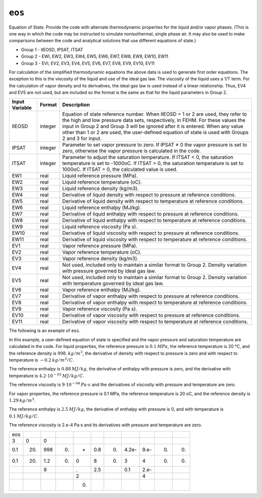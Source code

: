 =======
``eos``
=======

Equation of State. Provide the code with alternate thermodynamic properties for the liquid and/or vapor phases. (This is one way in which the code may be instructed to simulate nonisothermal, single phase air. It may also be used to make comparisons between the code and analytical solutions that use different equations of state.)

* Group 1 - IIEOSD, IPSAT, ITSAT
* Group 2 - EWI, EW2, EW3, EW4, EW5, EW6, EW7, EW8, EW9, EW10, EW11
* Group 3 - EVI, EV2, EV3, EV4, EV5, EV6, EV7, EV8, EV9, EV10, EV11

For calculation of the simplified thermodynamic equations the above data is used to generate first order equations. The exception to this is the viscosity of the liquid and use of the ideal gas law. The viscosity of the liquid uses a 1/T term. For the calculation of vapor density and its derivatives, the ideal gas law is used instead of a linear relationship. Thus, EV4 and EV5 are not used, but are included so the format is the same as that for the liquid parameters in Group 2.

+----------------+---------+----------------------------------------------------------------------------------------------------------------------------------------------------------------------------------------------------------------------------------------------------------------------------------------------------------------------------------------------------------+
| Input Variable | Format  | Description                                                                                                                                                                                                                                                                                                                                              |
+================+=========+==========================================================================================================================================================================================================================================================================================================================================================+
| IIEOSD         | integer | Equation of state reference number. When IIEOSD = 1 or 2 are used, they refer to the high and low pressure data sets, respectively, in FEHM. For these values the input in Group 2 and Group 3 will be ignored after it is entered. When any value other than 1 or 2 are used, the user-defined equation of state is used with Groups 2 and 3 for input. |
+----------------+---------+----------------------------------------------------------------------------------------------------------------------------------------------------------------------------------------------------------------------------------------------------------------------------------------------------------------------------------------------------------+
| IPSAT          | integer | Parameter to set vapor pressure to zero. If IPSAT ≠ 0 the vapor pressure is set to zero, otherwise the vapor pressure is calculated in the code.                                                                                                                                                                                                         |
+----------------+---------+----------------------------------------------------------------------------------------------------------------------------------------------------------------------------------------------------------------------------------------------------------------------------------------------------------------------------------------------------------+
| ITSAT          | integer | Parameter to adjust the saturation temperature. If ITSAT < 0, the saturation temperature is set to -1000oC. If ITSAT > 0, the saturation temperature is set to 1000oC. If ITSAT = 0, the calculated value is used.                                                                                                                                       |
+----------------+---------+----------------------------------------------------------------------------------------------------------------------------------------------------------------------------------------------------------------------------------------------------------------------------------------------------------------------------------------------------------+
| EW1            | real    | Liquid reference pressure (MPa).                                                                                                                                                                                                                                                                                                                         |
+----------------+---------+----------------------------------------------------------------------------------------------------------------------------------------------------------------------------------------------------------------------------------------------------------------------------------------------------------------------------------------------------------+
| EW2            | real    | Liquid reference temperature (oC).                                                                                                                                                                                                                                                                                                                       |
+----------------+---------+----------------------------------------------------------------------------------------------------------------------------------------------------------------------------------------------------------------------------------------------------------------------------------------------------------------------------------------------------------+
| EW3            | real    | Liquid reference density (kg/m3).                                                                                                                                                                                                                                                                                                                        |
+----------------+---------+----------------------------------------------------------------------------------------------------------------------------------------------------------------------------------------------------------------------------------------------------------------------------------------------------------------------------------------------------------+
| EW4            | real    | Derivative of liquid density with respect to pressure at reference conditions.                                                                                                                                                                                                                                                                           |
+----------------+---------+----------------------------------------------------------------------------------------------------------------------------------------------------------------------------------------------------------------------------------------------------------------------------------------------------------------------------------------------------------+
| EW5            | real    | Derivative of liquid density with respect to temperature at reference conditions.                                                                                                                                                                                                                                                                        |
+----------------+---------+----------------------------------------------------------------------------------------------------------------------------------------------------------------------------------------------------------------------------------------------------------------------------------------------------------------------------------------------------------+
| EW6            | real    | Liquid reference enthalpy (MJ/kg).                                                                                                                                                                                                                                                                                                                       |
+----------------+---------+----------------------------------------------------------------------------------------------------------------------------------------------------------------------------------------------------------------------------------------------------------------------------------------------------------------------------------------------------------+
| EW7            | real    | Derivative of liquid enthalpy with respect to pressure at reference conditions.                                                                                                                                                                                                                                                                          |
+----------------+---------+----------------------------------------------------------------------------------------------------------------------------------------------------------------------------------------------------------------------------------------------------------------------------------------------------------------------------------------------------------+
| EW8            | real    | Derivative of liquid enthalpy with respect to temperature at reference conditions.                                                                                                                                                                                                                                                                       |
+----------------+---------+----------------------------------------------------------------------------------------------------------------------------------------------------------------------------------------------------------------------------------------------------------------------------------------------------------------------------------------------------------+
| EW9            | real    | Liquid reference viscosity (Pa s).                                                                                                                                                                                                                                                                                                                       |
+----------------+---------+----------------------------------------------------------------------------------------------------------------------------------------------------------------------------------------------------------------------------------------------------------------------------------------------------------------------------------------------------------+
| EW10           | real    | Derivative of liquid viscosity with respect to pressure at reference conditions.                                                                                                                                                                                                                                                                         |
+----------------+---------+----------------------------------------------------------------------------------------------------------------------------------------------------------------------------------------------------------------------------------------------------------------------------------------------------------------------------------------------------------+
| EW11           | real    | Derivative of liquid viscosity with respect to temperature at reference conditions.                                                                                                                                                                                                                                                                      |
+----------------+---------+----------------------------------------------------------------------------------------------------------------------------------------------------------------------------------------------------------------------------------------------------------------------------------------------------------------------------------------------------------+
| EV1            | real    | Vapor reference pressure (MPa).                                                                                                                                                                                                                                                                                                                          |
+----------------+---------+----------------------------------------------------------------------------------------------------------------------------------------------------------------------------------------------------------------------------------------------------------------------------------------------------------------------------------------------------------+
| EV2            | real    | Vapor reference temperature (oC).                                                                                                                                                                                                                                                                                                                        |
+----------------+---------+----------------------------------------------------------------------------------------------------------------------------------------------------------------------------------------------------------------------------------------------------------------------------------------------------------------------------------------------------------+
| EV3            | real    | Vapor reference density (kg/m3).                                                                                                                                                                                                                                                                                                                         |
+----------------+---------+----------------------------------------------------------------------------------------------------------------------------------------------------------------------------------------------------------------------------------------------------------------------------------------------------------------------------------------------------------+
| EV4            | real    | Not used, included only to maintain a similar format to Group 2. Density variation with pressure governed by ideal gas law.                                                                                                                                                                                                                              |
+----------------+---------+----------------------------------------------------------------------------------------------------------------------------------------------------------------------------------------------------------------------------------------------------------------------------------------------------------------------------------------------------------+
| EV5            | real    | Not used, included only to maintain a similar format to Group 2. Density variation with temperature governed by ideal gas law.                                                                                                                                                                                                                           |
+----------------+---------+----------------------------------------------------------------------------------------------------------------------------------------------------------------------------------------------------------------------------------------------------------------------------------------------------------------------------------------------------------+
| EV6            | real    | Vapor reference enthalpy (MJ/kg).                                                                                                                                                                                                                                                                                                                        |
+----------------+---------+----------------------------------------------------------------------------------------------------------------------------------------------------------------------------------------------------------------------------------------------------------------------------------------------------------------------------------------------------------+
| EV7            | real    | Derivative of vapor enthalpy with respect to pressure at reference conditions.                                                                                                                                                                                                                                                                           |
+----------------+---------+----------------------------------------------------------------------------------------------------------------------------------------------------------------------------------------------------------------------------------------------------------------------------------------------------------------------------------------------------------+
| EV8            | real    | Derivative of vapor enthalpy with respect to temperature at reference conditions.                                                                                                                                                                                                                                                                        |
+----------------+---------+----------------------------------------------------------------------------------------------------------------------------------------------------------------------------------------------------------------------------------------------------------------------------------------------------------------------------------------------------------+
| EV9            | real    | Vapor reference viscosity (Pa s).                                                                                                                                                                                                                                                                                                                        |
+----------------+---------+----------------------------------------------------------------------------------------------------------------------------------------------------------------------------------------------------------------------------------------------------------------------------------------------------------------------------------------------------------+
| EV10           | real    | Derivative of vapor viscosity with respect to pressure at reference conditions.                                                                                                                                                                                                                                                                          |
+----------------+---------+----------------------------------------------------------------------------------------------------------------------------------------------------------------------------------------------------------------------------------------------------------------------------------------------------------------------------------------------------------+
| EV11           | real    | Derivative of vapor viscosity with respect to temperature at reference conditions.                                                                                                                                                                                                                                                                       |
+----------------+---------+----------------------------------------------------------------------------------------------------------------------------------------------------------------------------------------------------------------------------------------------------------------------------------------------------------------------------------------------------------+

The following is an example of ``eos``.

In this example, a user-defined equation of state is specified and the vapor pressure and saturation temperature are calculated in the code.
For liquid properties, the reference pressure is :math:`0.1\:MPa`, the reference temperature is 20 °C, and the reference density is :math:`998.\:kg/m^3`,
the derivative of density with respect to pressure is zero and with respect to temperature is :math:`-0.2\:kg/m^3/C`.

The reference enthalpy is :math:`0.88\:MJ/kg`, the derivative of enthalpy with pressure is zero, and the derivative with temperature is :math:`4.2 \cdot 10^{-03}\:MJ/kg/C`.

The reference viscosity is :math:`9 \cdot 10^{-04}\:Pa \cdot s` and the derivatives of viscosity with pressure and temperature are zero.

For vapor properties, the reference pressure is 0.1 MPa, the reference temperature is 20 oC, and the reference density is :math:`1.29\:kg/m^3`.

The reference enthalpy is :math:`2.5\:MJ/kg`, the derivative of enthalpy with pressure is 0, and with temperature is :math:`0.1\:MJ/kg/C`.

The reference viscosity is 2.e-4 Pa⋅s and its derivatives with pressure and temperature are zero.

+-----+-----+-----+----+----+-----+----+-------+------+----+----+
| eos |     |     |    |    |     |    |       |      |    |    |
+-----+-----+-----+----+----+-----+----+-------+------+----+----+
| 3   | 0   | 0   |    |    |     |    |       |      |    |    |
+-----+-----+-----+----+----+-----+----+-------+------+----+----+
| 0.1 | 20. | 998 | 0. | -  | 0.8 | 0. | 4.2e- | 9.e- | 0. | 0. |
+-----+-----+-----+----+----+-----+----+-------+------+----+----+
| 0.1 | 20. | 1.2 | 0. | 0  | 8   | 0. | 3     | 4    | 0. | 0. |
+-----+-----+-----+----+----+-----+----+-------+------+----+----+
|     |     | 9   |    | .  | 2.5 |    | 0.1   | 2.e- |    |    |
+-----+-----+-----+----+----+-----+----+-------+------+----+----+
|     |     |     |    | 2  |     |    |       | 4    |    |    |
+-----+-----+-----+----+----+-----+----+-------+------+----+----+
|     |     |     |    | 0. |     |    |       |      |    |    |
+-----+-----+-----+----+----+-----+----+-------+------+----+----+


